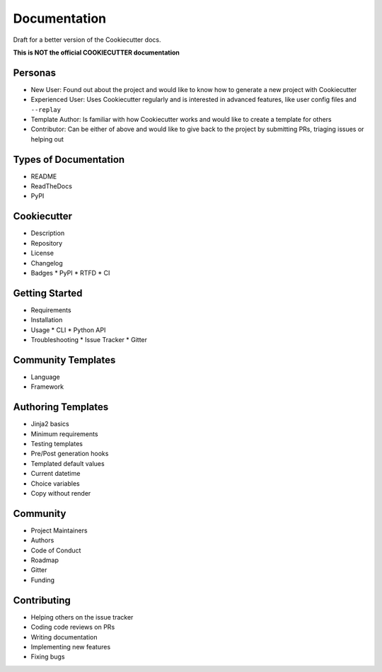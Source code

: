 Documentation
=============

Draft for a better version of the Cookiecutter docs.

**This is NOT the official COOKIECUTTER documentation**

Personas
~~~~~~~~

* New User: Found out about the project and would like to know how to generate
  a new project with Cookiecutter
* Experienced User: Uses Cookiecutter regularly and is interested in advanced
  features, like user config files and ``--replay``
* Template Author: Is familiar with how Cookiecutter works and would like to
  create a template for others
* Contributor: Can be either of above and would like to give back to the
  project by submitting PRs, triaging issues or helping out

Types of Documentation
~~~~~~~~~~~~~~~~~~~~~~

* README
* ReadTheDocs
* PyPI

Cookiecutter
~~~~~~~~~~~~

* Description
* Repository
* License
* Changelog
* Badges
  * PyPI
  * RTFD
  * CI

Getting Started
~~~~~~~~~~~~~~~

* Requirements
* Installation
* Usage
  * CLI
  * Python API
* Troubleshooting
  * Issue Tracker
  * Gitter

Community Templates
~~~~~~~~~~~~~~~~~~~

* Language
* Framework

Authoring Templates
~~~~~~~~~~~~~~~~~~~

* Jinja2 basics
* Minimum requirements
* Testing templates
* Pre/Post generation hooks
* Templated default values
* Current datetime
* Choice variables
* Copy without render

Community
~~~~~~~~~

* Project Maintainers
* Authors
* Code of Conduct
* Roadmap
* Gitter
* Funding

Contributing
~~~~~~~~~~~~

* Helping others on the issue tracker
* Coding code reviews on PRs
* Writing documentation
* Implementing new features
* Fixing bugs 
